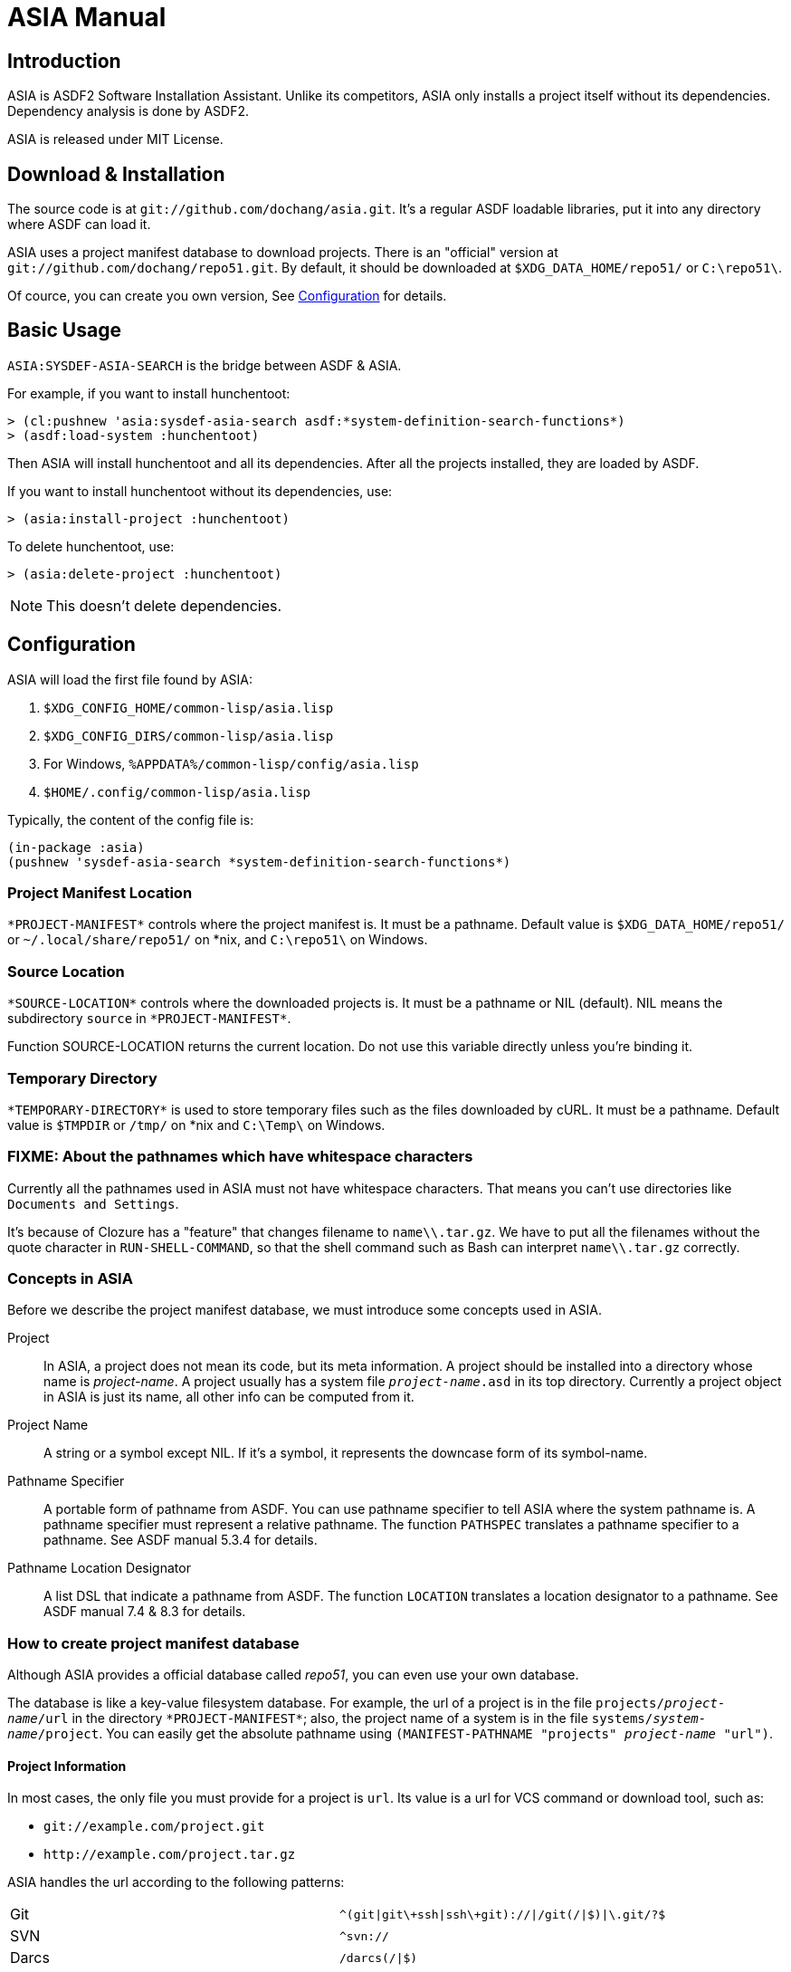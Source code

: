 ASIA Manual
===========


Introduction
------------

ASIA is ASDF2 Software Installation Assistant.  Unlike its
competitors, ASIA only installs a project itself without its
dependencies.  Dependency analysis is done by ASDF2.

ASIA is released under MIT License.


Download & Installation
-----------------------

The source code is at `git://github.com/dochang/asia.git`.  It's a
regular ASDF loadable libraries, put it into any directory where ASDF
can load it.

ASIA uses a project manifest database to download projects.  There is
an "official" version at `git://github.com/dochang/repo51.git`.  By
default, it should be downloaded at `$XDG_DATA_HOME/repo51/` or
`C:\repo51\`.

Of cource, you can create you own version, See <<Configuration>> for
details.


Basic Usage
-----------

`ASIA:SYSDEF-ASIA-SEARCH` is the bridge between ASDF & ASIA.

For example, if you want to install hunchentoot:

----------------------------------------------------------------------
> (cl:pushnew 'asia:sysdef-asia-search asdf:*system-definition-search-functions*)
> (asdf:load-system :hunchentoot)
----------------------------------------------------------------------

Then ASIA will install hunchentoot and all its dependencies.  After
all the projects installed, they are loaded by ASDF.

If you want to install hunchentoot without its dependencies, use:

----------------------------------------------------------------------
> (asia:install-project :hunchentoot)
----------------------------------------------------------------------

To delete hunchentoot, use:

----------------------------------------------------------------------
> (asia:delete-project :hunchentoot)
----------------------------------------------------------------------

NOTE: This doesn't delete dependencies.


[[Configuration]]
Configuration
-------------

ASIA will load the first file found by ASIA:

1. `$XDG_CONFIG_HOME/common-lisp/asia.lisp`
2. `$XDG_CONFIG_DIRS/common-lisp/asia.lisp`
3. For Windows, `%APPDATA%/common-lisp/config/asia.lisp`
4. `$HOME/.config/common-lisp/asia.lisp`

Typically, the content of the config file is:

----------------------------------------------------------------------
(in-package :asia)
(pushnew 'sysdef-asia-search *system-definition-search-functions*)
----------------------------------------------------------------------


Project Manifest Location
~~~~~~~~~~~~~~~~~~~~~~~~~

`*PROJECT-MANIFEST*` controls where the project manifest is.  It must
be a pathname.  Default value is `$XDG_DATA_HOME/repo51/` or
`~/.local/share/repo51/` on *nix, and `C:\repo51\` on Windows.


Source Location
~~~~~~~~~~~~~~~

`*SOURCE-LOCATION*` controls where the downloaded projects is.  It
must be a pathname or NIL (default).  NIL means the subdirectory
`source` in `*PROJECT-MANIFEST*`.

Function SOURCE-LOCATION returns the current location.  Do not use
this variable directly unless you're binding it.


Temporary Directory
~~~~~~~~~~~~~~~~~~~

`*TEMPORARY-DIRECTORY*` is used to store temporary files such as the
files downloaded by cURL.  It must be a pathname.  Default value is
`$TMPDIR` or `/tmp/` on *nix and `C:\Temp\` on Windows.


FIXME: About the pathnames which have whitespace characters
~~~~~~~~~~~~~~~~~~~~~~~~~~~~~~~~~~~~~~~~~~~~~~~~~~~~~~~~~~~

Currently all the pathnames used in ASIA must not have whitespace
characters.  That means you can't use directories like `Documents and
Settings`.

It's because of Clozure has a "feature" that changes filename to
`name\\.tar.gz`.  We have to put all the filenames without the quote
character in `RUN-SHELL-COMMAND`, so that the shell command such as
Bash can interpret `name\\.tar.gz` correctly.


Concepts in ASIA
~~~~~~~~~~~~~~~~

Before we describe the project manifest database, we must introduce
some concepts used in ASIA.

Project::

In ASIA, a project does not mean its code, but its meta information.
A project should be installed into a directory whose name is
_project-name_.  A project usually has a system file
+_project-name_.asd+ in its top directory.  Currently a project object
in ASIA is just its name, all other info can be computed from it.

Project Name::

A string or a symbol except NIL.  If it's a symbol, it represents the
downcase form of its symbol-name.

Pathname Specifier::

A portable form of pathname from ASDF.  You can use pathname specifier
to tell ASIA where the system pathname is.  A pathname specifier must
represent a relative pathname.  The function `PATHSPEC` translates a
pathname specifier to a pathname.  See ASDF manual 5.3.4 for details.

Pathname Location Designator::

A list DSL that indicate a pathname from ASDF.  The function
`LOCATION` translates a location designator to a pathname.  See ASDF
manual 7.4 & 8.3 for details.


How to create project manifest database
~~~~~~~~~~~~~~~~~~~~~~~~~~~~~~~~~~~~~~~

Although ASIA provides a official database called 'repo51', you can
even use your own database.

The database is like a key-value filesystem database.  For example,
the url of a project is in the file +projects/_project-name_/url+ in
the directory `*PROJECT-MANIFEST*`; also, the project name of a system
is in the file +systems/_system-name_/project+.  You can easily get
the absolute pathname using +(MANIFEST-PATHNAME "projects"
_project-name_ "url")+.

Project Information
^^^^^^^^^^^^^^^^^^^

In most cases, the only file you must provide for a project is `url`.
Its value is a url for VCS command or download tool, such as:

- `git://example.com/project.git`
- `http://example.com/project.tar.gz`

ASIA handles the url according to the following patterns:

[separator="!"]
|=====================================================================
!Git                 !`^(git|git\+ssh|ssh\+git)://|/git(/|$)|\.git/?$`
!SVN                 !`^svn://`
!Darcs               !`/darcs(/|$)`
!CVS*                !`^:pserver:`
!cURL                !`^(https?|ftps?|sftp|file)://`
|=====================================================================

CVS url has two parts: cvsroot and module name.  ASIA uses a special
form like `cvsroot#module`.  If `module` is omitted, the project name
is used, and the sharpsign `#` is optional.  That means, ASIA handles
`:pserver:cvsroot#module` by using `cvs -d :pserver:cvsroot co
module`, and handles `:pserver:cvsroot` by using +cvs -d
:pserver:cvsroot co _project-name_+.

If ASIA cannot determine the backend, the url is considered as a local
pathname.

System Information
^^^^^^^^^^^^^^^^^^

Several projects have more than one system files, like cffi and
postmodern.  Some projects have a system file whose name is different
from the project's name, like cl-sqlite.  Some projects have a system
file which is not in the toplevel directory.  We must let ASIA search
asd files in a different way.

To specify the project name of a system, put the name into the file
+systems/_system-name_/project+ in the directory `*PROJECT-MANIFEST*`,
e.g., put `cffi` into `systems/cffi-grovel/project`.

To specify the pathname of a system, put the pathname specifier into
the file +systems/_system-name_/pathname+, e.g., if you want to use
the uffi wrapper in cffi, put `uffi-compat/uffi.asd` into
`systems/uffi/pathname` and put `cffi` into `systems/uffi/project`.

Ignoring Projects
^^^^^^^^^^^^^^^^^

Sometimes you want to manually install a project into another place.
You can use the file +projects/_project-name_/ignore+ to make ASIA
ignore it.  The content can be anything, even empty.

ASIA has ignored many internal projects coming with implementations,
such as `sb-posix`.


Advanced Usage
--------------


Custom Installer
~~~~~~~~~~~~~~~~

Sometimes you need a custom installation method.  You can use the file
+projects/_project-name_/installer.lisp+.  This file should contain a
lambda expression.  ASIA reads it as a list, then coerce it to a
closure.  All the symbols in the closure is in a temporary package
which uses the package COMMON-LISP, ASDF and ASIA.  When it's being
evaluated, `*DEFAULT-PATHNAME-DEFAULTS*` is bound to
+/_database-dir_/projects/_project-name_/+.

ASIA tries to use `installer.lisp` first.  If it doesn't exist, then
use `url`.  If `url` doesn't exist too, ASIA raises an error.


Quickly install using `INSTALL-PROJECT`
~~~~~~~~~~~~~~~~~~~~~~~~~~~~~~~~~~~~~~~

If you want to install a project from a different url and you don't
want to modify the 'url' file temporarily, use the keyword parameter
`url` of `INSTALL-PROJECT`.  See the documentation of
`INSTALL-PROJECT`.


Index
-----

Here is a list of all exported symbols from package ASIA, please see
their documentations for details:

- `pathspec`
- `location`
- `*project-manifest*`
- `*source-location*`
- `*temporary-directory*`
- `make-temp-pathname`
- `manifest-pathname`
- `source-location`
- `project-name`
- `project-directory`
- `project-installed-p`
- `install-project`
- `delete-project`
- `sysdef-asia-search`


Support and mailing lists
-------------------------

If you have questions, bug reports, feature requests and patches, send
your email to asia-devel@common-lisp.net.  Please visit:

http://common-lisp.net/cgi-bin/mailman/listinfo/asia-devel
